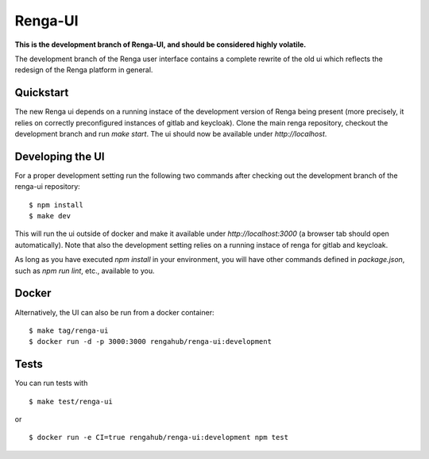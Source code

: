 ..
  Copyright 2017-2018 - Swiss Data Science Center (SDSC)
  A partnership between École Polytechnique Fédérale de Lausanne (EPFL) and
  Eidgenössische Technische Hochschule Zürich (ETHZ).

  Licensed under the Apache License, Version 2.0 (the "License");
  you may not use this file except in compliance with the License.
  You may obtain a copy of the License at

      http://www.apache.org/licenses/LICENSE-2.0

  Unless required by applicable law or agreed to in writing, software
  distributed under the License is distributed on an "AS IS" BASIS,
  WITHOUT WARRANTIES OR CONDITIONS OF ANY KIND, either express or implied.
  See the License for the specific language governing permissions and
  limitations under the License.

================
 Renga-UI
================

**This is the development branch of Renga-UI, and should be considered highly
volatile.**

The development branch of the Renga user interface contains a complete rewrite
of the old ui which reflects the redesign of the Renga platform in general.

Quickstart
----------

The new Renga ui depends on a running instace of the development
version of Renga being present (more precisely, it relies on  correctly
preconfigured instances of gitlab and keycloak). Clone the main renga
repository, checkout the development branch  and run `make start`. The ui
should now be available under `http://localhost`.


Developing the UI
-----------------

For a proper development setting run the following two commands after checking out the development branch of the
renga-ui repository:

::

    $ npm install
    $ make dev


This will run the ui outside of docker and make it available under
`http://localhost:3000` (a browser tab should open automatically). Note that
also the development setting relies on a running instace of renga for gitlab
and keycloak.

As long as you have executed `npm install` in your environment, you will have
other commands defined in `package.json`, such as `npm run lint`, etc.,
available to you.


Docker
------

Alternatively, the UI can also be run from a docker container:

::

    $ make tag/renga-ui
    $ docker run -d -p 3000:3000 rengahub/renga-ui:development


Tests
-----

You can run tests with

::

    $ make test/renga-ui

or

::

    $ docker run -e CI=true rengahub/renga-ui:development npm test

